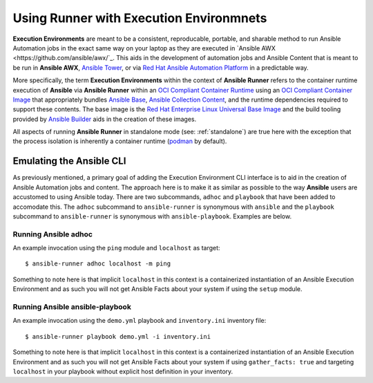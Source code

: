 .. _execution_environments:

Using Runner with Execution Environmnets
========================================

**Execution Environments** are meant to be a consistent, reproducable, portable,
and sharable method to run Ansible Automation jobs in the exact same way on
your laptop as they are executed in `Ansible AWX <https://github.com/ansible/awx/`_. 
This aids in the development of automation jobs and Ansible Content that is
meant to be run in **Ansible AWX**, `Ansible Tower <https://www.ansible.com/products/tower>`_,
or via `Red Hat Ansible Automation Platform <https://www.ansible.com/products/automation-platform>`_
in a predictable way.

More specifically, the term **Execution Environments** within the context of
**Ansible Runner** refers to the container runtime execution of **Ansible** via
**Ansible Runner** within an `OCI Compliant Container Runtime
<https://github.com/opencontainers/runtime-spec>`_ using an `OCI Compliant
Container Image <https://github.com/opencontainers/image-spec/>`_ that
appropriately bundles `Ansible Base <https://github.com/ansible/ansible>`_,
`Ansible Collection Content <https://github.com/ansible-collections/overview>`_,
and the runtime dependencies required to support these contents. The base
image is the `Red Hat Enterprise Linux Universal Base Image
<https://developers.redhat.com/products/rhel/ubi>`_ and the build tooling
provided by `Ansible Builder <https://github.com/ansible/ansible-builder>`_
aids in the creation of these images.

All aspects of running **Ansible Runner** in standalone mode (see: :ref:`standalone`)
are true here with the exception that the process isolation is inherently a
container runtime (`podman <https://podman.io/>`_ by default).

Emulating the Ansible CLI
-------------------------

As previously mentioned, a primary goal of adding the Execution Environment CLI
interface is to aid in the creation of Ansible Automation jobs and content. The
approach here is to make it as similar as possible to the way **Ansible** users
are accustomed to using Ansible today. There are two subcommands, ``adhoc`` and
``playbook`` that have been added to accomodate this. The ``adhoc`` subcommand 
to ``ansible-runner`` is synonymous with ``ansible`` and the ``playbook``
subcommand to ``ansible-runner`` is synonymous with ``ansible-playbook``.
Examples are below.

Running Ansible adhoc
^^^^^^^^^^^^^^^^^^^^^

An example invocation using the ``ping`` module and ``localhost`` as target::

  $ ansible-runner adhoc localhost -m ping 

Something to note here is that implicit ``localhost`` in this context is a containerized instantiation of an Ansible Execution Environment and as such you will not get Ansible Facts about your system if using the ``setup`` module. 

Running Ansible ansible-playbook
^^^^^^^^^^^^^^^^^^^^^^^^^^^^^^^^

An example invocation using the ``demo.yml`` playbook and ``inventory.ini`` inventory file::

  $ ansible-runner playbook demo.yml -i inventory.ini

Something to note here is that implicit ``localhost`` in this context is a containerized instantiation of an Ansible Execution Environment and as such you will not get Ansible Facts about your system if using ``gather_facts: true`` and targeting ``localhost`` in your playbook without explicit host definition in your inventory.
